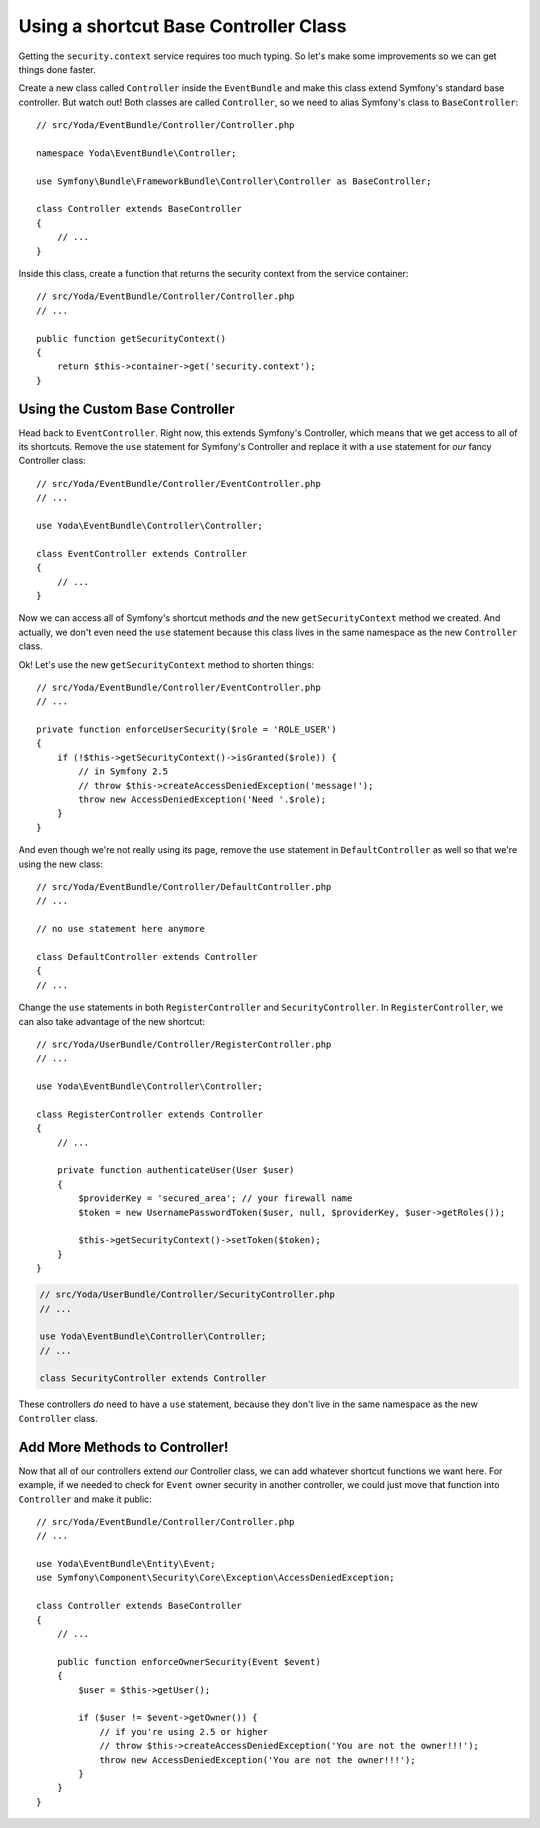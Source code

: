Using a shortcut Base Controller Class
======================================

Getting the ``security.context`` service requires too much typing. So let's
make some improvements so we can get things done faster.

Create a new class called ``Controller`` inside the ``EventBundle`` and make
this class extend Symfony's standard base controller. But watch out! Both
classes are called ``Controller``, so we need to alias Symfony's class to
``BaseController``::

    // src/Yoda/EventBundle/Controller/Controller.php

    namespace Yoda\EventBundle\Controller;

    use Symfony\Bundle\FrameworkBundle\Controller\Controller as BaseController;

    class Controller extends BaseController
    {
        // ...
    }

Inside this class, create a function that returns the security context from
the service container::

    // src/Yoda/EventBundle/Controller/Controller.php
    // ...
    
    public function getSecurityContext()
    {
        return $this->container->get('security.context');
    }

Using the Custom Base Controller
--------------------------------

Head back to ``EventController``. Right now, this extends Symfony's Controller,
which means that we get access to all of its shortcuts. Remove the ``use``
statement for Symfony's Controller and replace it with a ``use`` statement
for *our* fancy Controller class::

    // src/Yoda/EventBundle/Controller/EventController.php
    // ...

    use Yoda\EventBundle\Controller\Controller;

    class EventController extends Controller
    {
        // ...
    }

Now we can access all of Symfony's shortcut methods *and* the new ``getSecurityContext``
method we created. And actually, we don't even need the ``use`` statement
because this class lives in the same namespace as the new ``Controller`` class.

Ok! Let's use the new ``getSecurityContext`` method to shorten things::

    // src/Yoda/EventBundle/Controller/EventController.php
    // ...

    private function enforceUserSecurity($role = 'ROLE_USER')
    {
        if (!$this->getSecurityContext()->isGranted($role)) {
            // in Symfony 2.5
            // throw $this->createAccessDeniedException('message!');
            throw new AccessDeniedException('Need '.$role);
        }
    } 

And even though we're not really using its page, remove the ``use`` statement
in ``DefaultController`` as well so that we're using the new class::

    // src/Yoda/EventBundle/Controller/DefaultController.php
    // ...

    // no use statement here anymore

    class DefaultController extends Controller
    {
    // ...

Change the ``use`` statements in both ``RegisterController`` and ``SecurityController``.
In ``RegisterController``, we can also take advantage of the new shortcut::

    // src/Yoda/UserBundle/Controller/RegisterController.php
    // ...

    use Yoda\EventBundle\Controller\Controller;

    class RegisterController extends Controller
    {
        // ...

        private function authenticateUser(User $user)
        {
            $providerKey = 'secured_area'; // your firewall name
            $token = new UsernamePasswordToken($user, null, $providerKey, $user->getRoles());

            $this->getSecurityContext()->setToken($token);
        }
    }

.. code-block:: php

    // src/Yoda/UserBundle/Controller/SecurityController.php
    // ...

    use Yoda\EventBundle\Controller\Controller;
    // ...
    
    class SecurityController extends Controller

These controllers *do* need to have a ``use`` statement, because they don't
live in the same namespace as the new ``Controller`` class.

Add More Methods to Controller!
-------------------------------

Now that all of our controllers extend *our* Controller class, we can add
whatever shortcut functions we want here. For example, if we needed to check
for ``Event`` owner security in another controller, we could just move that
function into ``Controller`` and make it public::

    // src/Yoda/EventBundle/Controller/Controller.php
    // ...
    
    use Yoda\EventBundle\Entity\Event;
    use Symfony\Component\Security\Core\Exception\AccessDeniedException;
    
    class Controller extends BaseController
    {
        // ...
    
        public function enforceOwnerSecurity(Event $event)
        {
            $user = $this->getUser();

            if ($user != $event->getOwner()) {
                // if you're using 2.5 or higher
                // throw $this->createAccessDeniedException('You are not the owner!!!');
                throw new AccessDeniedException('You are not the owner!!!');
            }
        }
    }
